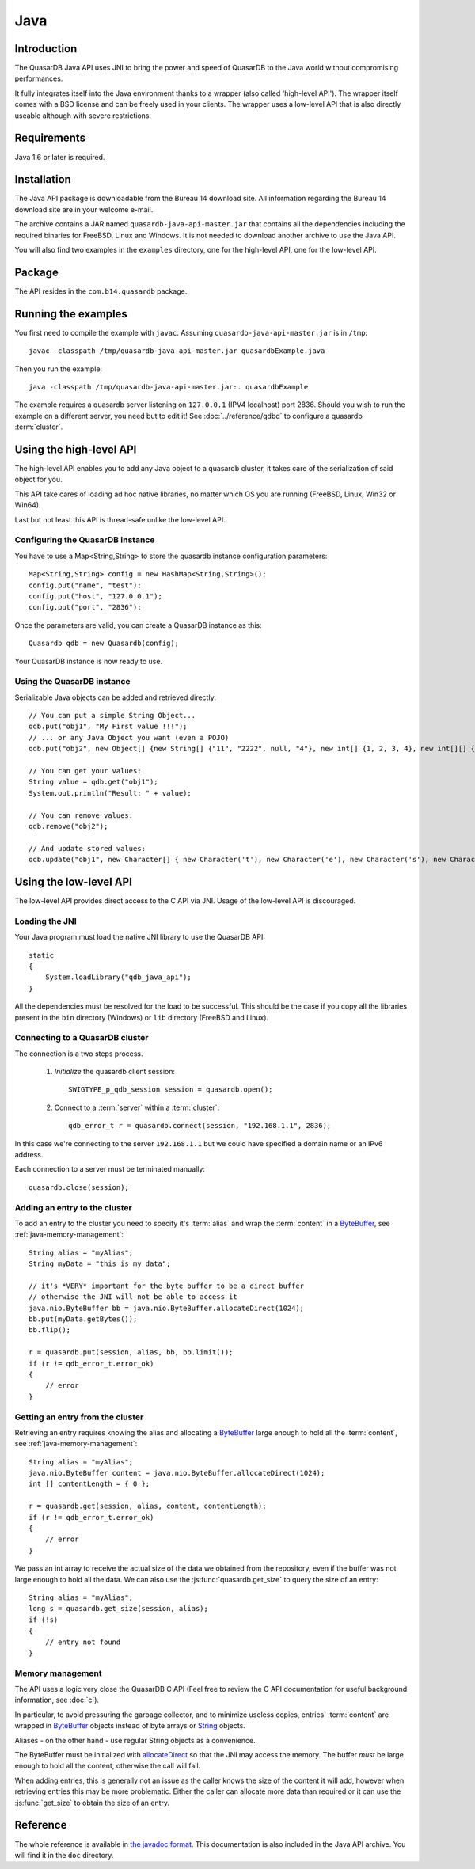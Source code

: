Java
====


.. highlight:: java

Introduction
------------

The QuasarDB Java API uses JNI to bring the power and speed of QuasarDB to the Java world without compromising performances.

It fully integrates itself into the Java environment thanks to a wrapper (also called 'high-level API'). The wrapper itself comes with a BSD license and can be freely used in your clients. The wrapper uses a low-level API that is also directly useable although with severe restrictions.

Requirements
------------

Java 1.6 or later is required.

Installation
------------

The Java API package is downloadable from the Bureau 14 download site. All information regarding the Bureau 14 download site are in your welcome e-mail.

The archive contains a JAR named ``quasardb-java-api-master.jar`` that contains all the dependencies including the required binaries for FreeBSD, Linux and Windows. It is not needed to download another archive to use the Java API.

You will also find two examples in the ``examples`` directory, one for the high-level API, one for the low-level API.

Package
-------

The API resides in the ``com.b14.quasardb`` package.

Running the examples
-----------------------

You first need to compile the example with ``javac``. Assuming ``quasardb-java-api-master.jar`` is in ``/tmp``::

    javac -classpath /tmp/quasardb-java-api-master.jar quasardbExample.java

Then you run the example::

    java -classpath /tmp/quasardb-java-api-master.jar:. quasardbExample

The example requires a quasardb server listening on ``127.0.0.1`` (IPV4 localhost) port 2836. Should you wish to run the example on a different server, you need but to edit it! See :doc:`../reference/qdbd` to configure a quasardb :term:`cluster`.

Using the high-level API
------------------------

The high-level API enables you to add any Java object to a quasardb cluster, it takes care of the serialization of said object for you.

This API take cares of loading ad hoc native libraries, no matter which OS you are running (FreeBSD, Linux, Win32 or Win64).

Last but not least this API is thread-safe unlike the low-level API.


Configuring the QuasarDB instance
^^^^^^^^^^^^^^^^^^^^^^^^^^^^^^^^^^

You have to use a Map<String,String> to store the quasardb instance configuration parameters::

    Map<String,String> config = new HashMap<String,String>();
    config.put("name", "test");
    config.put("host", "127.0.0.1");
    config.put("port", "2836");

Once the parameters are valid, you can create a QuasarDB instance as this::

    Quasardb qdb = new Quasardb(config);

Your QuasarDB instance is now ready to use.

Using the QuasarDB instance
^^^^^^^^^^^^^^^^^^^^^^^^^^^^

Serializable Java objects can be added and retrieved directly::

    // You can put a simple String Object...
    qdb.put("obj1", "My First value !!!");
    // ... or any Java Object you want (even a POJO)
    qdb.put("obj2", new Object[] {new String[] {"11", "2222", null, "4"}, new int[] {1, 2, 3, 4}, new int[][] { {1, 2}, {100, 4}}});

    // You can get your values:
    String value = qdb.get("obj1");
    System.out.println("Result: " + value);

    // You can remove values:
    qdb.remove("obj2");

    // And update stored values:
    qdb.update("obj1", new Character[] { new Character('t'), new Character('e'), new Character('s'), new Character('t') });

Using the low-level API
-----------------------

The low-level API provides direct access to the C API via JNI. Usage of the low-level API is discouraged.

Loading the JNI
^^^^^^^^^^^^^^^^^^

Your Java program must load the native JNI library to use the QuasarDB API: ::

    static
    {
        System.loadLibrary("qdb_java_api");
    }

All the dependencies must be resolved for the load to be successful. This should be the case if you copy all the libraries present in the ``bin`` directory (Windows) or ``lib`` directory (FreeBSD and Linux).

Connecting to a QuasarDB cluster
^^^^^^^^^^^^^^^^^^^^^^^^^^^^^^^^^^

The connection is a two steps process.

    #. *Initialize* the quasardb client session: ::

        SWIGTYPE_p_qdb_session session = quasardb.open();

    #. Connect to a :term:`server` within a :term:`cluster`: ::

        qdb_error_t r = quasardb.connect(session, "192.168.1.1", 2836);

In this case we're connecting to the server ``192.168.1.1`` but we could have specified a domain name or an IPv6 address.

Each connection to a server must be terminated manually: ::

    quasardb.close(session);

Adding an entry to the cluster
^^^^^^^^^^^^^^^^^^^^^^^^^^^^^^

To add an entry to the cluster you need to specify it's :term:`alias` and wrap the :term:`content` in a `ByteBuffer <http://download.oracle.com/javase/1.4.2/docs/api/java/nio/ByteBuffer.html>`_, see :ref:`java-memory-management`: ::

            String alias = "myAlias";
            String myData = "this is my data";

            // it's *VERY* important for the byte buffer to be a direct buffer
            // otherwise the JNI will not be able to access it
            java.nio.ByteBuffer bb = java.nio.ByteBuffer.allocateDirect(1024);
            bb.put(myData.getBytes());
            bb.flip();

            r = quasardb.put(session, alias, bb, bb.limit());
            if (r != qdb_error_t.error_ok)
            {
                // error
            }

Getting an entry from the cluster
^^^^^^^^^^^^^^^^^^^^^^^^^^^^^^^^^

Retrieving an entry requires knowing the alias and allocating a `ByteBuffer <http://download.oracle.com/javase/1.4.2/docs/api/java/nio/ByteBuffer.html>`_ large enough to hold all the :term:`content`, see :ref:`java-memory-management`: ::

    String alias = "myAlias";
    java.nio.ByteBuffer content = java.nio.ByteBuffer.allocateDirect(1024);
    int [] contentLength = { 0 };

    r = quasardb.get(session, alias, content, contentLength);
    if (r != qdb_error_t.error_ok)
    {
        // error
    }

We pass an int array to receive the actual size of the data we obtained from the repository, even if the buffer was not large enough to hold all the data. We can also use the :js:func:`quasardb.get_size` to query the size of an entry: ::

    String alias = "myAlias";
    long s = quasardb.get_size(session, alias);
    if (!s)
    {
        // entry not found
    }

.. _java-memory-management:

Memory management
^^^^^^^^^^^^^^^^^^

The API uses a logic very close the QuasarDB C API (Feel free to review the C API documentation for useful background information, see :doc:`c`).

In particular, to avoid pressuring the garbage collector, and to minimize useless copies, entries' :term:`content` are wrapped in `ByteBuffer <http://download.oracle.com/javase/1.4.2/docs/api/java/nio/ByteBuffer.html>`_ objects instead of byte arrays or `String <http://download.oracle.com/javase/1.4.2/docs/api/java/lang/String.html>`_ objects.

Aliases - on the other hand - use regular String objects as a convenience.

The ByteBuffer must be initialized with `allocateDirect <http://download.oracle.com/javase/1.4.2/docs/api/java/nio/ByteBuffer.html#allocateDirect%28int%29>`_ so that the JNI may access the memory. The buffer *must* be large enough to hold all the content, otherwise the call will fail.

When adding entries, this is generally not an issue as the caller knows the size of the content it will add, however when retrieving entries this may be more problematic. Either the caller can allocate more data than required or it can use the :js:func:`get_size` to obtain the size of an entry.

Reference
---------

The whole reference is available in `the javadoc format <javadoc/index.html>`_. This documentation is also included in the Java API archive. You will find it in the ``doc`` directory.